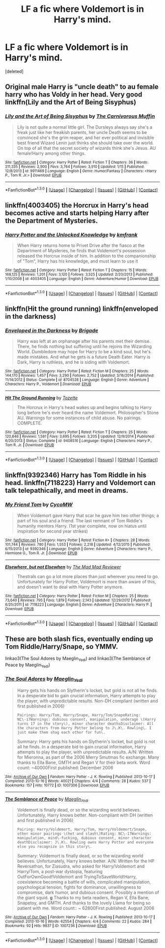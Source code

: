 #+TITLE: LF a fic where Voldemort is in Harry's mind.

* LF a fic where Voldemort is in Harry's mind.
:PROPERTIES:
:Score: 7
:DateUnix: 1453266968.0
:DateShort: 2016-Jan-20
:FlairText: Request
:END:
[deleted]


** Original male Harry is "uncle death" to au female harry who has Voldy in her head. Very good linkffn(Lily and the Art of Being Sisyphus)
:PROPERTIES:
:Author: eve---
:Score: 3
:DateUnix: 1453304709.0
:DateShort: 2016-Jan-20
:END:

*** [[http://www.fanfiction.net/s/9911469/1/][*/Lily and the Art of Being Sisyphus/*]] by [[https://www.fanfiction.net/u/1318815/The-Carnivorous-Muffin][/The Carnivorous Muffin/]]

#+begin_quote
  Lily is not quite a normal little girl. The Dursleys always say she's a freak just like her freakish parents, her uncle Death seems to be convinced she's the grim reaper, and her ever political and invisible best friend Wizard Lenin just thinks she should take over the world. On top of all that the secret society of wizards think she's Jesus. AU female!Harry among other things.
#+end_quote

^{/Site/: [[http://www.fanfiction.net/][fanfiction.net]] *|* /Category/: Harry Potter *|* /Rated/: Fiction T *|* /Chapters/: 36 *|* /Words/: 211,335 *|* /Reviews/: 2,900 *|* /Favs/: 3,764 *|* /Follows/: 3,910 *|* /Updated/: 1/15 *|* /Published/: 12/8/2013 *|* /id/: 9911469 *|* /Language/: English *|* /Genre/: Humor/Fantasy *|* /Characters/: <Harry P., Tom R. Jr.> *|* /Download/: [[http://www.p0ody-files.com/ff_to_ebook/mobile/makeEpub.php?id=9911469][EPUB]]}

--------------

*FanfictionBot*^{1.3.0} *|* [[[https://github.com/tusing/reddit-ffn-bot/wiki/Usage][Usage]]] | [[[https://github.com/tusing/reddit-ffn-bot/wiki/Changelog][Changelog]]] | [[[https://github.com/tusing/reddit-ffn-bot/issues/][Issues]]] | [[[https://github.com/tusing/reddit-ffn-bot/][GitHub]]] | [[[https://www.reddit.com/message/compose?to=%2Fu%2Ftusing][Contact]]]
:PROPERTIES:
:Author: FanfictionBot
:Score: 1
:DateUnix: 1453304730.0
:DateShort: 2016-Jan-20
:END:


** linkffn(4003405) the Horcrux in Harry's head becomes active and starts helping Harry after the Department of Mysteries.
:PROPERTIES:
:Author: DrunkenPumpkin
:Score: 2
:DateUnix: 1453305209.0
:DateShort: 2016-Jan-20
:END:

*** [[http://www.fanfiction.net/s/4003405/1/][*/Harry Potter and the Unlocked Knowledge/*]] by [[https://www.fanfiction.net/u/1351530/kmfrank][/kmfrank/]]

#+begin_quote
  When Harry returns home to Privet Drive after the fiasco at the Department of Mysteries, he finds that Voldemort's possession released the Horcrux inside of him. In addition to the companionship of "Tom", Harry has his knowledge, and must learn to use it
#+end_quote

^{/Site/: [[http://www.fanfiction.net/][fanfiction.net]] *|* /Category/: Harry Potter *|* /Rated/: Fiction T *|* /Chapters/: 15 *|* /Words/: 168,125 *|* /Reviews/: 1,201 *|* /Favs/: 3,120 *|* /Follows/: 3,525 *|* /Updated/: 2/20/2013 *|* /Published/: 1/10/2008 *|* /id/: 4003405 *|* /Language/: English *|* /Genre/: Adventure/Humor *|* /Download/: [[http://www.p0ody-files.com/ff_to_ebook/mobile/makeEpub.php?id=4003405][EPUB]]}

--------------

*FanfictionBot*^{1.3.0} *|* [[[https://github.com/tusing/reddit-ffn-bot/wiki/Usage][Usage]]] | [[[https://github.com/tusing/reddit-ffn-bot/wiki/Changelog][Changelog]]] | [[[https://github.com/tusing/reddit-ffn-bot/issues/][Issues]]] | [[[https://github.com/tusing/reddit-ffn-bot/][GitHub]]] | [[[https://www.reddit.com/message/compose?to=%2Fu%2Ftusing][Contact]]]
:PROPERTIES:
:Author: FanfictionBot
:Score: 1
:DateUnix: 1453305274.0
:DateShort: 2016-Jan-20
:END:


** linkffn(Hit the ground running) linkffn(enveloped in the darkness)
:PROPERTIES:
:Author: Hostiel
:Score: 2
:DateUnix: 1453305355.0
:DateShort: 2016-Jan-20
:END:

*** [[http://www.fanfiction.net/s/8704528/1/][*/Enveloped in the Darkness/*]] by [[https://www.fanfiction.net/u/2111100/Brigade][/Brigade/]]

#+begin_quote
  Harry was left at an orphanage after his parents met their demise. There, he finds nothing but suffering until he rejoins the Wizarding World. Dumbledore may hope for Harry to be a kind soul, but he's made mistakes. And what he gets is a future Death Eater. Harry is Dark, Harry is ruthless, and he is siding with Voldemort.
#+end_quote

^{/Site/: [[http://www.fanfiction.net/][fanfiction.net]] *|* /Category/: Harry Potter *|* /Rated/: Fiction M *|* /Chapters/: 25 *|* /Words/: 144,170 *|* /Reviews/: 1,457 *|* /Favs/: 3,290 *|* /Follows/: 2,752 *|* /Updated/: 3/16/2014 *|* /Published/: 11/14/2012 *|* /Status/: Complete *|* /id/: 8704528 *|* /Language/: English *|* /Genre/: Adventure *|* /Characters/: Harry P., Voldemort *|* /Download/: [[http://www.p0ody-files.com/ff_to_ebook/mobile/makeEpub.php?id=8704528][EPUB]]}

--------------

[[http://www.fanfiction.net/s/9408516/1/][*/Hit The Ground Running/*]] by [[https://www.fanfiction.net/u/836201/Tozette][/Tozette/]]

#+begin_quote
  The Horcrux in Harry's head wakes up and begins talking to Harry long before he's ever heard the name Voldemort. Philosopher's Stone AU. Warnings for some instances of child abuse. No pairings. COMPLETE.
#+end_quote

^{/Site/: [[http://www.fanfiction.net/][fanfiction.net]] *|* /Category/: Harry Potter *|* /Rated/: Fiction T *|* /Chapters/: 25 *|* /Words/: 120,846 *|* /Reviews/: 1,581 *|* /Favs/: 3,695 *|* /Follows/: 3,205 *|* /Updated/: 12/9/2014 *|* /Published/: 6/20/2013 *|* /Status/: Complete *|* /id/: 9408516 *|* /Language/: English *|* /Characters/: Harry P., Tom R. Jr. *|* /Download/: [[http://www.p0ody-files.com/ff_to_ebook/mobile/makeEpub.php?id=9408516][EPUB]]}

--------------

*FanfictionBot*^{1.3.0} *|* [[[https://github.com/tusing/reddit-ffn-bot/wiki/Usage][Usage]]] | [[[https://github.com/tusing/reddit-ffn-bot/wiki/Changelog][Changelog]]] | [[[https://github.com/tusing/reddit-ffn-bot/issues/][Issues]]] | [[[https://github.com/tusing/reddit-ffn-bot/][GitHub]]] | [[[https://www.reddit.com/message/compose?to=%2Fu%2Ftusing][Contact]]]
:PROPERTIES:
:Author: FanfictionBot
:Score: 1
:DateUnix: 1453305384.0
:DateShort: 2016-Jan-20
:END:


** linkffn(9392346) Harry has Tom Riddle in his head. linkffn(7118223) Harry and Voldemort can talk telepathically, and meet in dreams.
:PROPERTIES:
:Author: Starfox5
:Score: 1
:DateUnix: 1453282239.0
:DateShort: 2016-Jan-20
:END:

*** [[http://www.fanfiction.net/s/9392346/1/][*/My Friend Tom/*]] by [[https://www.fanfiction.net/u/4454760/CycoMW][/CycoMW/]]

#+begin_quote
  When Voldemort gave Harry that scar he gave him two other things; a part of his soul and a friend. The last remnant of Tom Riddle's humanity mentors Harry. (1st year complete, now on hiatus until inspiration for second year strikes)
#+end_quote

^{/Site/: [[http://www.fanfiction.net/][fanfiction.net]] *|* /Category/: Harry Potter *|* /Rated/: Fiction K+ *|* /Chapters/: 28 *|* /Words/: 101,744 *|* /Reviews/: 780 *|* /Favs/: 1,553 *|* /Follows/: 2,218 *|* /Updated/: 4/12/2015 *|* /Published/: 6/15/2013 *|* /id/: 9392346 *|* /Language/: English *|* /Genre/: Adventure *|* /Characters/: Harry P., Hermione G., Tom R. Jr. *|* /Download/: [[http://www.p0ody-files.com/ff_to_ebook/mobile/makeEpub.php?id=9392346][EPUB]]}

--------------

[[http://www.fanfiction.net/s/7118223/1/][*/Elsewhere, but not Elsewhen/*]] by [[https://www.fanfiction.net/u/699762/The-Mad-Mad-Reviewer][/The Mad Mad Reviewer/]]

#+begin_quote
  Thestrals can go a lot more places than just wherever you need to go. Unfortunately for Harry Potter, Voldemort is more than aware of this, and doesn't want to deal with Harry Potter anymore.
#+end_quote

^{/Site/: [[http://www.fanfiction.net/][fanfiction.net]] *|* /Category/: Harry Potter *|* /Rated/: Fiction M *|* /Chapters/: 25 *|* /Words/: 73,640 *|* /Reviews/: 795 *|* /Favs/: 1,819 *|* /Follows/: 2,143 *|* /Updated/: 12/29/2012 *|* /Published/: 6/25/2011 *|* /id/: 7118223 *|* /Language/: English *|* /Genre/: Adventure *|* /Characters/: Harry P. *|* /Download/: [[http://www.p0ody-files.com/ff_to_ebook/mobile/makeEpub.php?id=7118223][EPUB]]}

--------------

*FanfictionBot*^{1.3.0} *|* [[[https://github.com/tusing/reddit-ffn-bot/wiki/Usage][Usage]]] | [[[https://github.com/tusing/reddit-ffn-bot/wiki/Changelog][Changelog]]] | [[[https://github.com/tusing/reddit-ffn-bot/issues/][Issues]]] | [[[https://github.com/tusing/reddit-ffn-bot/][GitHub]]] | [[[https://www.reddit.com/message/compose?to=%2Fu%2Ftusing][Contact]]]
:PROPERTIES:
:Author: FanfictionBot
:Score: 1
:DateUnix: 1453282261.0
:DateShort: 2016-Jan-20
:END:


** These are both slash fics, eventually ending up Tom Riddle/Harry/Snape, so YMMV.

linkao3(The Soul Adores by Maeglin_Yedi) and linkao3(The Semblance of Peace by Maeglin_Yedi)
:PROPERTIES:
:Author: perverse-idyll
:Score: 1
:DateUnix: 1453287316.0
:DateShort: 2016-Jan-20
:END:

*** [[http://archiveofourown.org/works/1007306][*/The Soul Adores/*]] by [[http://archiveofourown.org/users/Maeglin_Yedi/pseuds/Maeglin_Yedi][/Maeglin_Yedi/]]

#+begin_quote
  Harry gets his hands on Slytherin's locket, but gold is not all he finds. In a desperate bid to gain crucial information, Harry attempts to play the player, with unpredictable results. Non-DH compliant (written and first published in 2006)

  #+begin_example
      Pairings: Harry/Tom, Harry/Snape, Harry/Tom/SnapeRating: NC\-17Warnings: dubious consent, manipulation, underage \(Harry turns 17 in the story\), minor character deathsDisclaimer: All the characters from Harry Potter belong to J\.K\. Rowling\. I just make them shag each other for fun\. 
  #+end_example

  Summary: Harry gets his hands on Slytherin's locket, but gold is not all he finds. In a desperate bid to gain crucial information, Harry attempts to play the player, with unpredictable results. A/N: Written for Mieronna, as part of the 2006 Merry Smutmas fic exchange. Many thanks to Ella Bane, GMTH and Regan V for their beta work. Word count: ~40000First published: December 2006
#+end_quote

^{/Site/: [[http://www.archiveofourown.org/][Archive of Our Own]] *|* /Fandom/: Harry Potter - J. K. Rowling *|* /Published/: 2013-10-17 *|* /Completed/: 2013-10-16 *|* /Words/: 40021 *|* /Chapters/: 4/4 *|* /Comments/: 28 *|* /Kudos/: 537 *|* /Bookmarks/: 157 *|* /Hits/: 10772 *|* /ID/: 1007306 *|* /Download/: [[http://archiveofourown.org/][EPUB]]}

--------------

[[http://archiveofourown.org/works/1007236][*/The Semblance of Peace/*]] by [[http://archiveofourown.org/users/Maeglin_Yedi/pseuds/Maeglin_Yedi][/Maeglin_Yedi/]]

#+begin_quote
  Voldemort is finally dead, or so the wizarding world believes. Unfortunately, Harry knows better. Non-compliant with DH (written and first published in 2006)

  #+begin_example
      Pairing: Harry/Voldemort, Harry/Tom, Harry/Voldemort/Snape, other minor pairings \(het and slash\)Rating: NC\-17Warnings: manipulation, mind\-fucking, dubious consent, minor character deathDisclaimer: J\.K\. Rowling owns Harry Potter and everyone else you recognize in this story\. 
  #+end_example

  Summary: Voldemort is finally dead, or so the wizarding world believes. Unfortunately, Harry knows better. A/N: Written for the HP Reversathon, for Ziasudra, who asked for Harry/Voldemort and Harry/Tom, a post-war dystopia, featuring OutForOwnGood!Voldemort and TryingToSaveWorld!Harry, coexistence becoming a battle of wills, complicated manipulation, psychological tension, fights for dominance, unwillingness to compromise, dark humor, and dubious consent. Possibly a mention of the giant squid. *g* Thanks to my beta readers, Regan V, Ella Bane, Snapetoy, and GMTH. And thanks to the lovely Llama for being so patient with me. Word count:: ~ 62800First published: August 2006
#+end_quote

^{/Site/: [[http://www.archiveofourown.org/][Archive of Our Own]] *|* /Fandom/: Harry Potter - J. K. Rowling *|* /Published/: 2013-10-17 *|* /Completed/: 2013-10-16 *|* /Words/: 62554 *|* /Chapters/: 4/4 *|* /Comments/: 22 *|* /Kudos/: 284 *|* /Bookmarks/: 92 *|* /Hits/: 9837 *|* /ID/: 1007236 *|* /Download/: [[http://archiveofourown.org/][EPUB]]}

--------------

*FanfictionBot*^{1.3.0} *|* [[[https://github.com/tusing/reddit-ffn-bot/wiki/Usage][Usage]]] | [[[https://github.com/tusing/reddit-ffn-bot/wiki/Changelog][Changelog]]] | [[[https://github.com/tusing/reddit-ffn-bot/issues/][Issues]]] | [[[https://github.com/tusing/reddit-ffn-bot/][GitHub]]] | [[[https://www.reddit.com/message/compose?to=%2Fu%2Ftusing][Contact]]]
:PROPERTIES:
:Author: FanfictionBot
:Score: 1
:DateUnix: 1453287335.0
:DateShort: 2016-Jan-20
:END:
